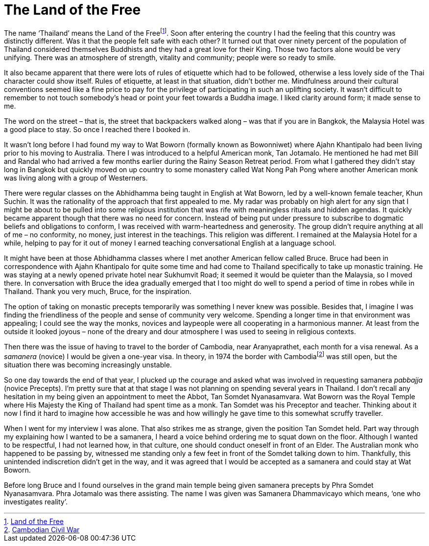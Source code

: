 = The Land of the Free

The name ‘Thailand’ means the Land of the Freefootnote:[link:http://supibee.thaiembassyuk.org.uk/?q=node/28[Land of the Free]]. Soon after entering the country I had the feeling that this
country was distinctly different. Was it that the people felt safe with
each other? It turned out that over ninety percent of the population of
Thailand considered themselves Buddhists and they had a great love for
their King. Those two factors alone would be very unifying. There was an
atmosphere of strength, vitality and community; people were so ready to
smile.

It also became apparent that there were lots of rules of etiquette which
had to be followed, otherwise a less lovely side of the Thai character
could show itself. Rules of etiquette, at least in that situation,
didn’t bother me. Mindfulness around their cultural conventions seemed
like a fine price to pay for the privilege of participating in such an
uplifting society. It wasn’t difficult to remember to not touch
somebody’s head or point your feet towards a Buddha image. I liked
clarity around form; it made sense to me.

The word on the street – that is, the street that backpackers walked
along – was that if you are in Bangkok, the Malaysia Hotel was a good
place to stay. So once I reached there I booked in.

It wasn’t long before I had found my way to Wat Boworn (formally known
as Bowonniwet) where Ajahn Khantipalo had been living prior to his
moving to Australia. There I was introduced to a helpful American monk,
Tan Jotamalo. He mentioned he had met Bill and Randal who had arrived a
few months earlier during the Rainy Season Retreat period. From what I
gathered they didn’t stay long in Bangkok but quickly moved on up
country to some monastery called Wat Nong Pah Pong where another
American monk was living along with a group of Westerners.

There were regular classes on the Abhidhamma being taught in English at
Wat Boworn, led by a well-known female teacher, Khun Suchin. It was the
rationality of the approach that first appealed to me. My radar was
probably on high alert for any sign that I might be about to be pulled
into some religious institution that was rife with meaningless rituals
and hidden agendas. It quickly became apparent though that there was no
need for concern. Instead of being put under pressure to subscribe to
dogmatic beliefs and obligations to conform, I was received with
warm-heartedness and generosity. The group didn’t require anything at
all of me – no conformity, no money, just interest in the teachings.
This religion was different. I remained at the Malaysia Hotel for a
while, helping to pay for it out of money I earned teaching
conversational English at a language school.

It might have been at those Abhidhamma classes where I met another
American fellow called Bruce. Bruce had been in correspondence with
Ajahn Khantipalo for quite some time and had come to Thailand
specifically to take up monastic training. He was staying at a newly
opened private hotel near Sukhumvit Road; it seemed it would be quieter
than the Malaysia, so I moved there. In conversation with Bruce the idea
gradually emerged that I too might do well to spend a period of time in
robes while in Thailand. Thank you very much, Bruce, for the
inspiration.

The option of taking on monastic precepts temporarily was something I
never knew was possible. Besides that, I imagine I was finding the
friendliness of the people and sense of community very welcome. Spending
a longer time in that environment was appealing; I could see the way the
monks, novices and laypeople were all cooperating in a harmonious
manner. At least from the outside it looked joyous – none of the dreary
and dour atmosphere I was used to seeing in religious contexts.

Then there was the issue of having to travel to the border of Cambodia,
near Aranyaprathet, each month for a visa renewal. As a _samanera_
(novice) I would be given a one-year visa. In theory, in 1974 the border
with Cambodiafootnote:[link:https://en.wikipedia.org/wiki/Cambodian_Civil_War[Cambodian Civil War]] was still open, but the
situation there was becoming increasingly unstable.

So one day towards the end of that year, I plucked up the courage and
asked what was involved in requesting samanera _pabbajja_ (novice
Precepts). I’m pretty sure that at that stage I was not planning on
spending several years in Thailand. I don’t recall any hesitation in my
being given an appointment to meet the Abbot, Tan Somdet Nyanasamvara.
Wat Boworn was the Royal Temple where His Majesty the King of Thailand
had spent time as a monk. Tan Somdet was his Preceptor and teacher.
Thinking about it now I find it hard to imagine how accessible he was
and how willingly he gave time to this somewhat scruffy traveller.

When I went for my interview I was alone. That also strikes me as
strange, given the position Tan Somdet held. Part way through my
explaining how I wanted to be a samanera, I heard a voice behind
ordering me to squat down on the floor. Although I wanted to be
respectful, I had not learned how, in that culture, one should conduct
oneself in front of an Elder. The Australian monk who happened to be
passing by, witnessed me standing only a few feet in front of the Somdet
talking down to him. Thankfully, this unintended indiscretion didn’t get
in the way, and it was agreed that I would be accepted as a samanera and
could stay at Wat Boworn.

Before long Bruce and I found ourselves in the grand main temple being
given samanera precepts by Phra Somdet Nyanasamvara. Phra Jotamalo was
there assisting. The name I was given was Samanera Dhammavicayo which
means, ‘one who investigates reality’.
